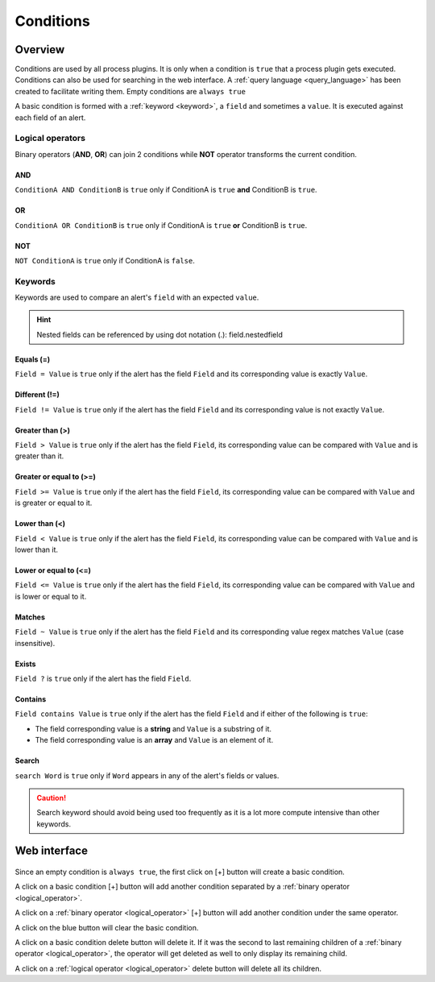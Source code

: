 .. _conditions:

==========
Conditions
==========

Overview
========

Conditions are used by all process plugins. It is only when a condition is ``true`` that a process plugin gets executed.
Conditions can also be used for searching in the web interface. A :ref:`query language <query_language>` has been created to facilitate writing them.
Empty conditions are ``always true``

A basic condition is formed with a :ref:`keyword <keyword>`, a ``field`` and sometimes a ``value``. It is executed against each field of an alert.

Logical operators
-----------------

.. _logical_operator:

Binary operators (**AND**, **OR**) can join 2 conditions while **NOT** operator transforms the current condition.

AND
^^^

``ConditionA AND ConditionB`` is ``true`` only if ConditionA is ``true`` **and** ConditionB is ``true``.

OR
^^

``ConditionA OR ConditionB`` is ``true`` only if ConditionA is ``true`` **or** ConditionB is ``true``.

NOT
^^^

``NOT ConditionA`` is ``true`` only if ConditionA is ``false``.

Keywords
--------

.. _keyword:

Keywords are used to compare an alert's ``field`` with an expected ``value``.

.. hint::

    Nested fields can be referenced by using dot notation (.): field.nestedfield

Equals (=)
^^^^^^^^^^

``Field = Value`` is ``true`` only if the alert has the field ``Field`` and its corresponding value is exactly ``Value``.

Different (!=)
^^^^^^^^^^^^^^

``Field != Value`` is ``true`` only if the alert has the field ``Field`` and its corresponding value is not exactly ``Value``.

Greater than (>)
^^^^^^^^^^^^^^^^

``Field > Value`` is ``true`` only if the alert has the field ``Field``, its corresponding value can be compared with ``Value`` and is greater than it.

Greater or equal to (>=)
^^^^^^^^^^^^^^^^^^^^^^^^

``Field >= Value`` is ``true`` only if the alert has the field ``Field``, its corresponding value can be compared with ``Value`` and is greater or equal to it.

Lower than (<)
^^^^^^^^^^^^^^

``Field < Value`` is ``true`` only if the alert has the field ``Field``, its corresponding value can be compared with ``Value`` and is lower than it.

Lower or equal to (<=)
^^^^^^^^^^^^^^^^^^^^^^

``Field <= Value`` is ``true`` only if the alert has the field ``Field``, its corresponding value can be compared with ``Value`` and is lower or equal to it.

Matches
^^^^^^^

``Field ~ Value`` is ``true`` only if the alert has the field ``Field`` and its corresponding value regex matches ``Value`` (case insensitive).

Exists
^^^^^^

``Field ?`` is ``true`` only if the alert has the field ``Field``.

Contains
^^^^^^^^

``Field contains Value`` is ``true`` only if the alert has the field ``Field`` and if either of the following is ``true``:

* The field corresponding value is a **string** and ``Value`` is a substring of it.
* The field corresponding value is an **array** and ``Value`` is an element of it.

Search
^^^^^^

``search Word`` is ``true`` only if ``Word`` appears in any of the alert's fields or values.

.. caution::

    Search keyword should avoid being used too frequently as it is a lot more compute intensive than other keywords.

Web interface
=============

.. figure:: images/web_conditions.png
    :align: center

Since an empty condition is ``always true``, the first click on [+] button will create a basic condition.

A click on a basic condition [+] button will add another condition separated by a :ref:`binary operator <logical_operator>`.

A click on a :ref:`binary operator <logical_operator>` [+] button will add another condition under the same operator.

A click on the blue button will clear the basic condition.

A click on a basic condition delete button will delete it. If it was the second to last remaining children of a :ref:`binary operator <logical_operator>`,
the operator will get deleted as well to only display its remaining child.

A click on a :ref:`logical operator <logical_operator>` delete button will delete all its children.
